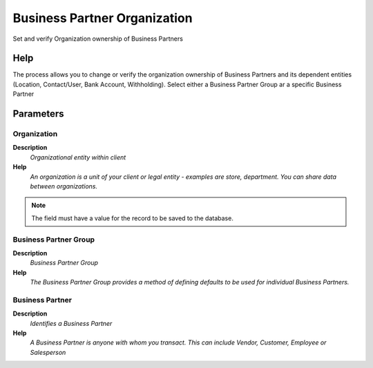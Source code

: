 
.. _functional-guide/process/process-orgownership-bpartner:

=============================
Business Partner Organization
=============================

Set and verify Organization ownership of Business Partners

Help
====
The process allows you to change or verify the organization ownership of Business Partners and its dependent entities (Location, Contact/User, Bank Account, Withholding). 
Select either a Business Partner Group ar a specific Business Partner

Parameters
==========

Organization
------------
\ **Description**\ 
 \ *Organizational entity within client*\ 
\ **Help**\ 
 \ *An organization is a unit of your client or legal entity - examples are store, department. You can share data between organizations.*\ 

.. note::
    The field must have a value for the record to be saved to the database.

Business Partner Group
----------------------
\ **Description**\ 
 \ *Business Partner Group*\ 
\ **Help**\ 
 \ *The Business Partner Group provides a method of defining defaults to be used for individual Business Partners.*\ 

Business Partner
----------------
\ **Description**\ 
 \ *Identifies a Business Partner*\ 
\ **Help**\ 
 \ *A Business Partner is anyone with whom you transact.  This can include Vendor, Customer, Employee or Salesperson*\ 
